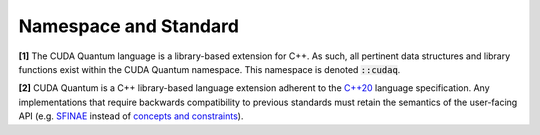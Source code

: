 Namespace and Standard
**********************

**[1]** The CUDA Quantum language is a library-based extension for C++. As such, all
pertinent data structures and library functions exist within the CUDA Quantum
namespace. This namespace is denoted :code:`::cudaq`. 

**[2]** CUDA Quantum is a C++ library-based language extension adherent to the `C++20 <https://en.cppreference.com/w/cpp/20>`_
language specification. Any implementations that require backwards compatibility to previous 
standards must retain the semantics of the user-facing API (e.g. `SFINAE <https://en.cppreference.com/w/cpp/language/sfinae>`_ 
instead of `concepts and constraints <https://en.cppreference.com/w/cpp/language/constraints>`_).